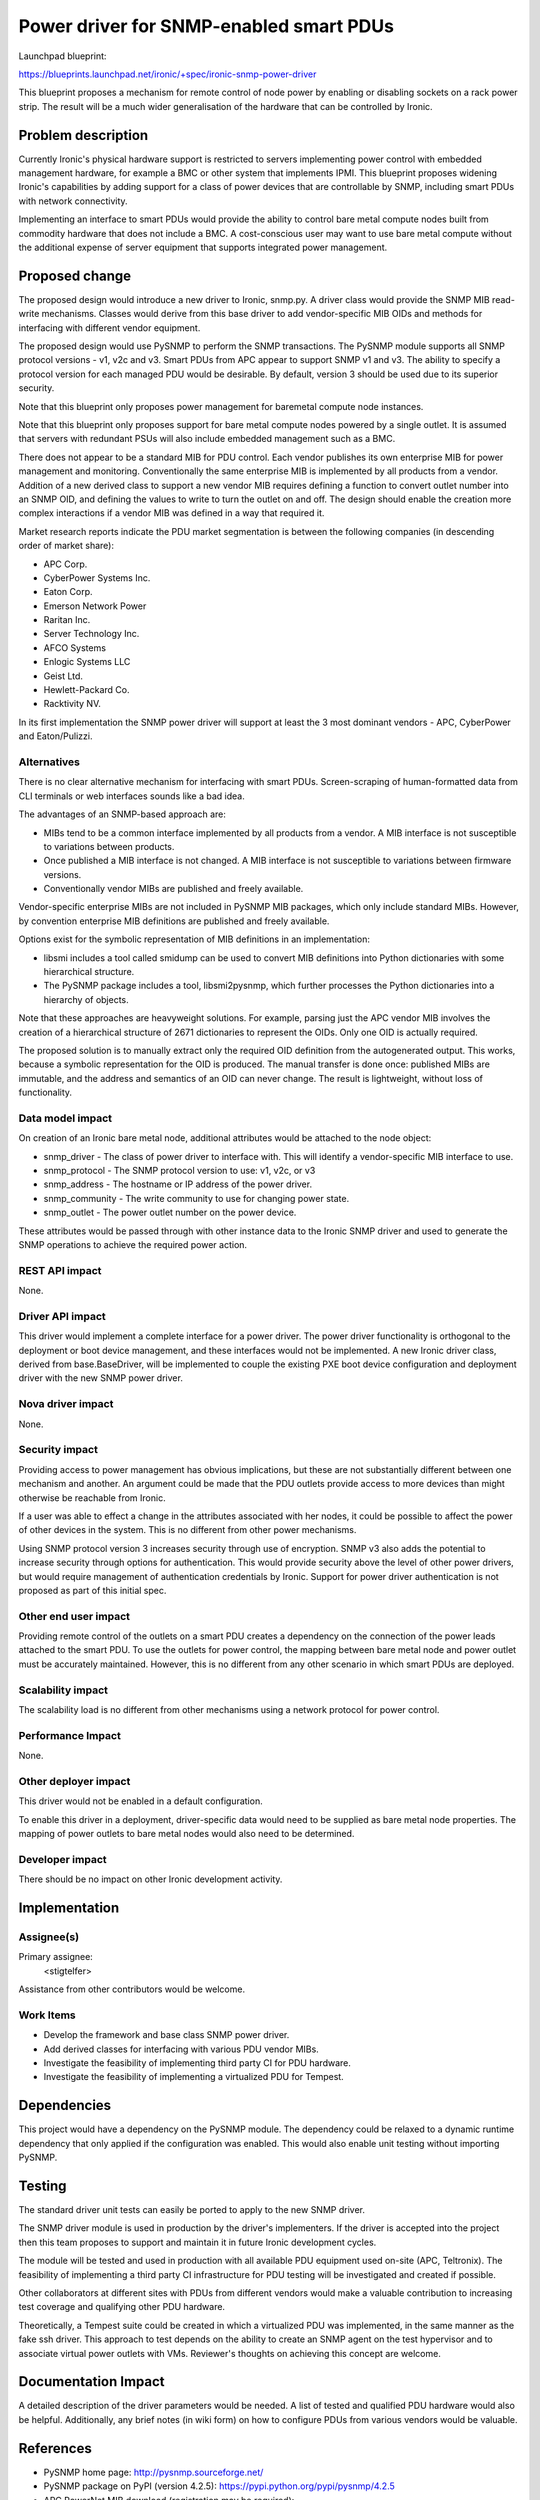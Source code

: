 ..
 This work is licensed under a Creative Commons Attribution 3.0 Unported
 License.

 http://creativecommons.org/licenses/by/3.0/legalcode

========================================
Power driver for SNMP-enabled smart PDUs
========================================

Launchpad blueprint:

https://blueprints.launchpad.net/ironic/+spec/ironic-snmp-power-driver

This blueprint proposes a mechanism for remote control of node power by
enabling or disabling sockets on a rack power strip. The result will
be a much wider generalisation of the hardware that can be controlled
by Ironic.


Problem description
===================

Currently Ironic's physical hardware support is restricted to servers
implementing power control with embedded management hardware, for
example a BMC or other system that implements IPMI. This blueprint
proposes widening Ironic's capabilities by adding support for a class
of power devices that are controllable by SNMP, including smart PDUs
with network connectivity.

Implementing an interface to smart PDUs would provide the ability to control
bare metal compute nodes built from commodity hardware that does not include
a BMC. A cost-conscious user may want to use bare metal compute without the
additional expense of server equipment that supports integrated power
management.


Proposed change
===============

The proposed design would introduce a new driver to Ironic, snmp.py.
A driver class would provide the SNMP MIB read-write mechanisms.
Classes would derive from this base driver to add vendor-specific MIB
OIDs and methods for interfacing with different vendor equipment.

The proposed design would use PySNMP to perform the SNMP transactions.
The PySNMP module supports all SNMP protocol versions - v1, v2c and v3.
Smart PDUs from APC appear to support SNMP v1 and v3. The ability to specify
a protocol version for each managed PDU would be desirable. By default,
version 3 should be used due to its superior security.

Note that this blueprint only proposes power management for baremetal
compute node instances.

Note that this blueprint only proposes support for bare metal compute
nodes powered by a single outlet. It is assumed that servers with
redundant PSUs will also include embedded management such as a BMC.

There does not appear to be a standard MIB for PDU control. Each vendor
publishes its own enterprise MIB for power management and monitoring.
Conventionally the same enterprise MIB is implemented by all products
from a vendor. Addition of a new derived class to support a new vendor
MIB requires defining a function to convert outlet number into an SNMP OID,
and defining the values to write to turn the outlet on and off. The design
should enable the creation more complex interactions if a vendor MIB
was defined in a way that required it.

Market research reports indicate the PDU market segmentation is between the
following companies (in descending order of market share):

* APC Corp.
* CyberPower Systems Inc.
* Eaton Corp.
* Emerson Network Power
* Raritan Inc.
* Server Technology Inc.
* AFCO Systems
* Enlogic Systems LLC
* Geist Ltd.
* Hewlett-Packard Co.
* Racktivity NV.

In its first implementation the SNMP power driver will support at least the 3
most dominant vendors - APC, CyberPower and Eaton/Pulizzi.

Alternatives
------------

There is no clear alternative mechanism for interfacing with smart PDUs.
Screen-scraping of human-formatted data from CLI terminals or web interfaces
sounds like a bad idea.

The advantages of an SNMP-based approach are:

* MIBs tend to be a common interface implemented by all products from a vendor.
  A MIB interface is not susceptible to variations between products.
* Once published a MIB interface is not changed. A MIB interface is not
  susceptible to variations between firmware versions.
* Conventionally vendor MIBs are published and freely available.

Vendor-specific enterprise MIBs are not included in PySNMP MIB packages,
which only include standard MIBs. However, by convention enterprise MIB
definitions are published and freely available.

Options exist for the symbolic representation of MIB definitions in an
implementation:

* libsmi includes a tool called smidump can be used to convert MIB definitions
  into Python dictionaries with some hierarchical structure.
* The PySNMP package includes a tool, libsmi2pysnmp, which further processes
  the Python dictionaries into a hierarchy of objects.

Note that these approaches are heavyweight solutions. For example,
parsing just the APC vendor MIB involves the creation of a hierarchical
structure of 2671 dictionaries to represent the OIDs. Only one OID is
actually required.

The proposed solution is to manually extract only the required OID
definition from the autogenerated output. This works, because a
symbolic representation for the OID is produced. The manual transfer is
done once: published MIBs are immutable, and the address and semantics of an
OID can never change. The result is lightweight, without loss of
functionality.

Data model impact
-----------------

On creation of an Ironic bare metal node, additional attributes would be
attached to the node object:

* snmp_driver - The class of power driver to interface with. This will
  identify a vendor-specific MIB interface to use.
* snmp_protocol - The SNMP protocol version to use: v1, v2c, or v3
* snmp_address - The hostname or IP address of the power driver.
* snmp_community - The write community to use for changing power state.
* snmp_outlet - The power outlet number on the power device.

These attributes would be passed through with other instance data to the
Ironic SNMP driver and used to generate the SNMP operations to achieve the
required power action.


REST API impact
---------------

None.

Driver API impact
-----------------

This driver would implement a complete interface for a power driver.
The power driver functionality is orthogonal to the deployment or boot
device management, and these interfaces would not be implemented. A new
Ironic driver class, derived from base.BaseDriver, will be implemented
to couple the existing PXE boot device configuration and deployment
driver with the new SNMP power driver.

Nova driver impact
------------------

None.

Security impact
---------------

Providing access to power management has obvious implications, but these
are not substantially different between one mechanism and another. An
argument could be made that the PDU outlets provide access to more devices
than might otherwise be reachable from Ironic.

If a user was able to effect a change in the attributes associated with
her nodes, it could be possible to affect the power of other devices in the
system. This is no different from other power mechanisms.

Using SNMP protocol version 3 increases security through use of encryption.
SNMP v3 also adds the potential to increase security through options for
authentication. This would provide security above the level of other power
drivers, but would require management of authentication credentials by Ironic.
Support for power driver authentication is not proposed as part of this
initial spec.

Other end user impact
---------------------

Providing remote control of the outlets on a smart PDU creates a dependency
on the connection of the power leads attached to the smart PDU. To use the
outlets for power control, the mapping between bare metal node and power
outlet must be accurately maintained. However, this is no different from
any other scenario in which smart PDUs are deployed.

Scalability impact
------------------

The scalability load is no different from other mechanisms using a network
protocol for power control.

Performance Impact
------------------

None.

Other deployer impact
---------------------

This driver would not be enabled in a default configuration.

To enable this driver in a deployment, driver-specific data would need to
be supplied as bare metal node properties. The mapping of power outlets
to bare metal nodes would also need to be determined.

Developer impact
----------------

There should be no impact on other Ironic development activity.


Implementation
==============

Assignee(s)
-----------

Primary assignee:
  <stigtelfer>

Assistance from other contributors would be welcome.

Work Items
----------

* Develop the framework and base class SNMP power driver.
* Add derived classes for interfacing with various PDU vendor MIBs.
* Investigate the feasibility of implementing third party CI for PDU hardware.
* Investigate the feasibility of implementing a virtualized PDU for Tempest.


Dependencies
============

This project would have a dependency on the PySNMP module. The dependency
could be relaxed to a dynamic runtime dependency that only applied if the
configuration was enabled. This would also enable unit testing without
importing PySNMP.


Testing
=======

The standard driver unit tests can easily be ported to apply to the new
SNMP driver.

The SNMP driver module is used in production by the driver's implementers.
If the driver is accepted into the project then this team proposes to support
and maintain it in future Ironic development cycles.

The module will be tested and used in production with all available PDU
equipment used on-site (APC, Teltronix). The feasibility of implementing a
third party CI infrastructure for PDU testing will be investigated and
created if possible.

Other collaborators at different sites with PDUs from different vendors would
make a valuable contribution to increasing test coverage and qualifying other
PDU hardware.

Theoretically, a Tempest suite could be created in which a virtualized PDU was
implemented, in the same manner as the fake ssh driver. This approach to test
depends on the ability to create an SNMP agent on the test hypervisor and to
associate virtual power outlets with VMs. Reviewer's thoughts on achieving this
concept are welcome.


Documentation Impact
====================

A detailed description of the driver parameters would be needed.
A list of tested and qualified PDU hardware would also be helpful.
Additionally, any brief notes (in wiki form) on how to configure PDUs
from various vendors would be valuable.


References
==========

* PySNMP home page: http://pysnmp.sourceforge.net/
* PySNMP package on PyPI (version 4.2.5): https://pypi.python.org/pypi/pysnmp/4.2.5
* APC PowerNet MIB download (registration may be required): http://www.apc.com/resource/include/techspec_index.cfm?base_sku=SFPMIB403&tab=software
* CyberPower MIB: http://www.cyberpowersystems.com/software/CPSMIB2011.mib
* Eaton Power MIB: http://powerquality.eaton.com/Support/Software-Drivers/Downloads/ePDU/EATON-EPDU-MIB.zip
